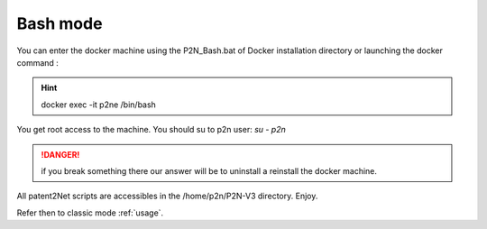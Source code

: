 .. _bash mode:

=========
Bash mode
=========

.. contents::
   :local:
   :depth: 1

You can enter the docker machine using the P2N_Bash.bat of Docker installation directory or launching the docker command :

.. hint:: docker exec -it p2ne /bin/bash

You get root access to the machine. You should su to p2n user: `su - p2n`

.. danger:: if you break something there our answer will be to uninstall a reinstall the docker machine. 

All patent2Net scripts are accessibles in the /home/p2n/P2N-V3 directory. Enjoy.

Refer then to classic mode :ref:`usage`. 